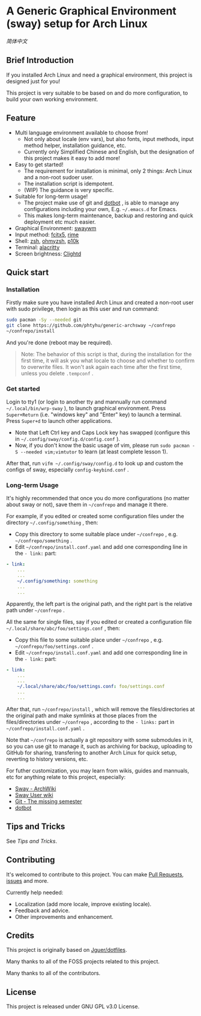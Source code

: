 * A Generic Graphical Environment (sway) setup for Arch Linux

[[README.zh_CN.org][简体中文]]

** Brief Introduction
If you installed Arch Linux and need a graphical environment, this project is designed just for you!

This project is very suitable to be based on and do more configuration, to build your own working environment.

** Feature
- Multi language environment available to choose from!
  - Not only about locale (env vars), but also fonts, input methods, input method helper, installation guidance, etc.
  - Currently only Simplified Chinese and English, but the designation of this project makes it easy to add more!
- Easy to get started!
  - The requirement for installation is minimal, only 2 things: Arch Linux and a non-root sudoer user.
  - The installation script is idempotent.
  - (WIP) The guidance is very specific.
- Suitable for long-term usage!
  - The project make use of git and [[https://github.com/anishathalye/dotbot][dotbot]] , is able to manage any configurations including your own, E.g. =~/.emacs.d= for Emacs.
  - This makes long-term maintenance, backup and restoring and quick deployment etc much easier.
- Graphical Environment: [[https://github.com/swaywm][swaywm]]
- Input method: [[https://github.com/fcitx/fcitx5][fcitx5]], [[https://github.com/rime][rime]]
- Shell: [[https://zsh.sourceforge.io][zsh]], [[https://github.com/ohmyzsh/ohmyzsh][ohmyzsh]], [[https://github.com/romkatv/powerlevel10k][p10k]]
- Terminal: [[https://github.com/alacritty/alacritty][alacritty]]
- Screen brightness: [[https://github.com/FedeDP/Clightd][Clightd]]

** Quick start
*** Installation
Firstly make sure you have installed Arch Linux and created a non-root user with sudo privilege, then login as this user and run command:
#+begin_src bash
sudo pacman -Sy --needed git
git clone https://github.com/phtyhu/generic-archsway ~/confrepo
~/confrepo/install
#+end_src
And you're done (reboot may be required).

#+begin_quote
Note: The behavior of this script is that, during the installation for the first time, it will ask you what locale to choose and whether to confirm to overwrite files. It won't ask again each time after the first time, unless you delete =.tempconf= .
#+end_quote

*** Get started
Login to tty1 (or login to another tty and mannually run command =~/.local/bin/wrp-sway= ), to launch graphical environment.
Press =Super+Return= (i.e. "windows key" and "Enter" key) to launch a terminal.
Press =Super+d= to launch other applications.
- Note that Left Ctrl key and Caps Lock key has swapped (configure this in =~/.config/sway/config.d/config.conf= ).
- Now, if you don't know the basic usage of vim, please run =sudo pacman -S --needed vim;vimtutor= to learn (at least complete lesson 1).

After that, run =vifm ~/.config/sway/config.d= to look up and custom the configs of sway, especially =config-keybind.conf= .

*** Long-term Usage
It's highly recommended that once you do more configurations (no matter about sway or not), save them in =~/confrepo= and manage it there.

For example, if you edited or created some configuration files under the directory =~/.config/something= , then:
- Copy this directory to some suitable place under =~/confrepo= , e.g. =~/confrepo/something= .
- Edit =~/confrepo/install.conf.yaml= and add one corresponding line in the =- link:= part:
#+begin_src yaml
- link:
    ...
    ...
    ~/.config/something: something
    ...
    ...
#+end_src
Apparently, the left part is the original path, and the right part is the relative path under =~/confrepo= .

All the same for single files, say if you edited or created a configuration file =~/.local/share/abc/foo/settings.conf= , then:
- Copy this file to some suitable place under =~/confrepo= , e.g. =~/confrepo/foo/settings.conf= .
- Edit =~/confrepo/install.conf.yaml= and add one corresponding line in the =- link:= part:
#+begin_src yaml
- link:
    ...
    ...
    ~/.local/share/abc/foo/settings.conf: foo/settings.conf
    ...
    ...
#+end_src

After that, run =~/confrepo/install= ,
which will remove the files/directories at the original path
and make symlinks at those places
from the files/directories under =~/confrepo= ,
according to the =- links:= part in =~/confrepo/install.conf.yaml= .

Note that =~/confrepo= is actually a git repository with some submodules in it, so you can use git to manage it, such as archiving for backup, uploading to GitHub for sharing, transfering to another Arch Linux for quick setup, reverting to history versions, etc.

For futher customization, you may learn from wikis, guides and mannuals, etc for anything relate to this project, especially:
- [[https://wiki.archlinux.org/title/Sway][Sway - ArchWiki]]
- [[https://github.com/swaywm/sway/wiki][Sway User wiki]]
- [[https://missing.csail.mit.edu/2020/version-control][Git - The missing semester]]
- [[https://github.com/anishathalye/dotbot][dotbot]]

** Tips and Tricks
See [[TipsAndTricks.org][Tips and Tricks]].

** Contributing
It's welcomed to contribute to this project.
You can make [[https://github.com/phtyhu/generic-archsway/pulls][Pull Requests]], [[https://github.com/phtyhu/generic-archsway/issues][issues]] and more.

Currently help needed:
- Localization (add more locale, improve existing locale).
- Feedback and advice.
- Other improvements and enhancement.

** Credits
This project is originally based on [[https://github.com/Jguer/dotfiles][Jguer/dotfiles]].

Many thanks to all of the FOSS projects related to this project.

Many thanks to all of the contributors.

** License
This project is released under GNU GPL v3.0 License.
